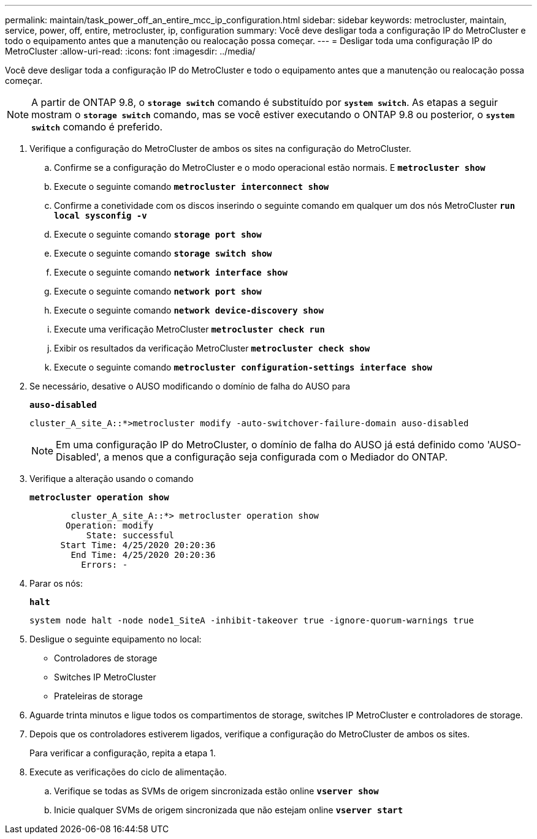 ---
permalink: maintain/task_power_off_an_entire_mcc_ip_configuration.html 
sidebar: sidebar 
keywords: metrocluster, maintain, service, power, off, entire, metrocluster, ip, configuration 
summary: Você deve desligar toda a configuração IP do MetroCluster e todo o equipamento antes que a manutenção ou realocação possa começar. 
---
= Desligar toda uma configuração IP do MetroCluster
:allow-uri-read: 
:icons: font
:imagesdir: ../media/


[role="lead"]
Você deve desligar toda a configuração IP do MetroCluster e todo o equipamento antes que a manutenção ou realocação possa começar.


NOTE: A partir de ONTAP 9.8, o `*storage switch*` comando é substituído por `*system switch*`. As etapas a seguir mostram o `*storage switch*` comando, mas se você estiver executando o ONTAP 9.8 ou posterior, o `*system switch*` comando é preferido.

. Verifique a configuração do MetroCluster de ambos os sites na configuração do MetroCluster.
+
.. Confirme se a configuração do MetroCluster e o modo operacional estão normais. E
`*metrocluster show*`
.. Execute o seguinte comando
`*metrocluster interconnect show*`
.. Confirme a conetividade com os discos inserindo o seguinte comando em qualquer um dos nós MetroCluster
`*run local sysconfig -v*`
.. Execute o seguinte comando
`*storage port show*`
.. Execute o seguinte comando
`*storage switch show*`
.. Execute o seguinte comando
`*network interface show*`
.. Execute o seguinte comando
`*network port show*`
.. Execute o seguinte comando
`*network device-discovery show*`
.. Execute uma verificação MetroCluster
`*metrocluster check run*`
.. Exibir os resultados da verificação MetroCluster
`*metrocluster check show*`
.. Execute o seguinte comando
`*metrocluster configuration-settings interface show*`


. Se necessário, desative o AUSO modificando o domínio de falha do AUSO para
+
`*auso-disabled*`

+
[listing]
----
cluster_A_site_A::*>metrocluster modify -auto-switchover-failure-domain auso-disabled
----
+

NOTE: Em uma configuração IP do MetroCluster, o domínio de falha do AUSO já está definido como 'AUSO-Disabled', a menos que a configuração seja configurada com o Mediador do ONTAP.

. Verifique a alteração usando o comando
+
`*metrocluster operation show*`

+
[listing]
----

	cluster_A_site_A::*> metrocluster operation show
       Operation: modify
           State: successful
      Start Time: 4/25/2020 20:20:36
        End Time: 4/25/2020 20:20:36
          Errors: -
----
. Parar os nós:
+
`*halt*`

+
[listing]
----
system node halt -node node1_SiteA -inhibit-takeover true -ignore-quorum-warnings true
----
. Desligue o seguinte equipamento no local:
+
** Controladores de storage
** Switches IP MetroCluster
** Prateleiras de storage


. Aguarde trinta minutos e ligue todos os compartimentos de storage, switches IP MetroCluster e controladores de storage.
. Depois que os controladores estiverem ligados, verifique a configuração do MetroCluster de ambos os sites.
+
Para verificar a configuração, repita a etapa 1.

. Execute as verificações do ciclo de alimentação.
+
.. Verifique se todas as SVMs de origem sincronizada estão online
`*vserver show*`
.. Inicie qualquer SVMs de origem sincronizada que não estejam online
`*vserver start*`



